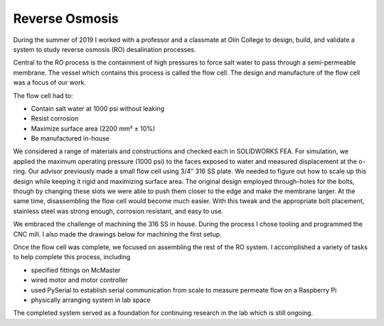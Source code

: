 Reverse Osmosis
===============

During the summer of 2019 I worked with a professor and a classmate at Olin College to design, build, and validate a system to study reverse osmosis (RO) desalination processes.

.. image:: /images/ro/system_crop.png
    :width: 500
    :align: center

Central to the RO process is the containment of high pressures to force salt water to pass through a semi-permeable membrane. The vessel which contains this process is called the flow cell. The design and manufacture of the flow cell was a focus of our work.

.. image:: /images/ro/ro_diagram.png
    :width: 500
    :align: center

The flow cell had to:

* Contain salt water at 1000 psi without leaking
* Resist corrosion
* Maximize surface area (2200 mm² ± 10%)
* Be manufactured in-house

We considered a range of materials and constructions and checked each in SOLIDWORKS FEA. For simulation, we applied the maximum operating pressure (1000 psi) to the faces exposed to water and measured displacement at the o-ring. Our advisor previously made a small flow cell using 3/4″ 316 SS plate. We needed to figure out how to scale up this design while keeping it rigid and maximizing surface area. The original design employed through-holes for the bolts, though by changing these slots we were able to push them closer to the edge and make the membrane larger. At the same time, disassembling the flow cell would become much easier. With this tweak and the appropriate bolt placement, stainless steel was strong enough, corrosion resistant, and easy to use.

We embraced the challenge of machining the 316 SS in house. During the process I chose tooling and programmed the CNC mill. I also made the drawings below for machining the first setup.

.. image:: /images/ro/feed.png
    :width: 500
    :align: center

.. image:: /images/ro/permeate.png
    :width: 500
    :align: center

.. image:: /images/ro/machine0.JPG
    :width: 500
    :align: center

.. image:: /images/ro/machine1.JPG
    :width: 500
    :align: center

.. image:: /images/ro/machine2.JPG
    :width: 500
    :align: center

Once the flow cell was complete, we focused on assembling the rest of the RO system. I accomplished a variety of tasks to help complete this process, including 

* specified fittings on McMaster
* wired motor and motor controller
* used PySerial to establish serial communication from scale to measure permeate flow on a Raspberry Pi
* physically arranging system in lab space

The completed system served as a foundation for continuing research in the lab which is still ongoing. 